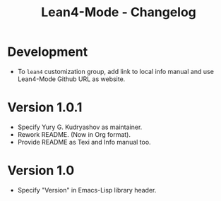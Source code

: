 #+title: Lean4-Mode - Changelog
#+language: en

* Development

- To =lean4= customization group, add link to local info manual and
  use Lean4-Mode Github URL as website.

* Version 1.0.1

- Specify Yury G. Kudryashov as maintainer.
- Rework README.  (Now in Org format).
- Provide README as Texi and Info manual too.

* Version 1.0

- Specify "Version" in Emacs-Lisp library header.
